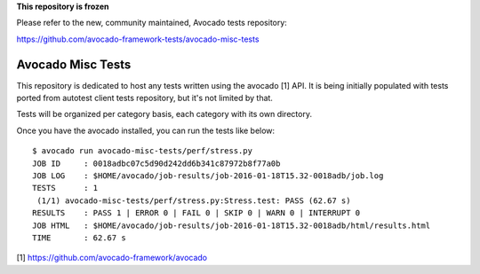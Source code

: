 **This repository is frozen**

Please refer to the new, community maintained, Avocado tests repository:

https://github.com/avocado-framework-tests/avocado-misc-tests


Avocado Misc Tests
==================

This repository is dedicated to host any tests written using the avocado [1]
API. It is being initially populated with tests ported from autotest
client tests repository, but it's not limited by that.

Tests will be organized per category basis, each category  with its own
directory.

Once you have the avocado installed, you can run the tests like below::

    $ avocado run avocado-misc-tests/perf/stress.py
    JOB ID     : 0018adbc07c5d90d242dd6b341c87972b8f77a0b
    JOB LOG    : $HOME/avocado/job-results/job-2016-01-18T15.32-0018adb/job.log
    TESTS      : 1
     (1/1) avocado-misc-tests/perf/stress.py:Stress.test: PASS (62.67 s)
    RESULTS    : PASS 1 | ERROR 0 | FAIL 0 | SKIP 0 | WARN 0 | INTERRUPT 0
    JOB HTML   : $HOME/avocado/job-results/job-2016-01-18T15.32-0018adb/html/results.html
    TIME       : 62.67 s

[1] https://github.com/avocado-framework/avocado
